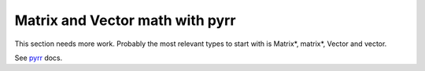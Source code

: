 
Matrix and Vector math with pyrr
================================

This section needs more work. Probably the most relevant types
to start with is Matrix*, matrix*, Vector and vector.

See `pyrr <https://pyrr.readthedocs.io/en/latest/>`__ docs.
